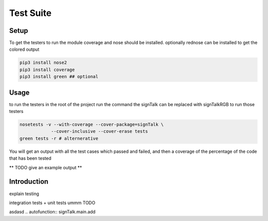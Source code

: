 
**********
Test Suite
**********

Setup
=====

To get the testers to run the module coverage and nose should be installed. 
optionally rednose can be installed to get the colored output

.. code-block:: bash
    
    pip3 install nose2
    pip3 install coverage
    pip3 install green ## optional

Usage
=====

to run the testers in the root of the project run the command the signTalk can be replaced with signTalkRGB to run those testers

.. code-block:: bash

  nosetests -v --with-coverage --cover-package=signTalk \
              --cover-inclusive --cover-erase tests
  green tests -r # alternerative


You will get an output with all the test cases which passed and failed,
and then a coverage of the percentage of the code that has been tested

** TODO give an example output ** 

Introduction
============

explain testing

integration tests + unit tests
ummm TODO






.. import signTalk.main


asdasd .. autofunction:: signTalk.main.add
